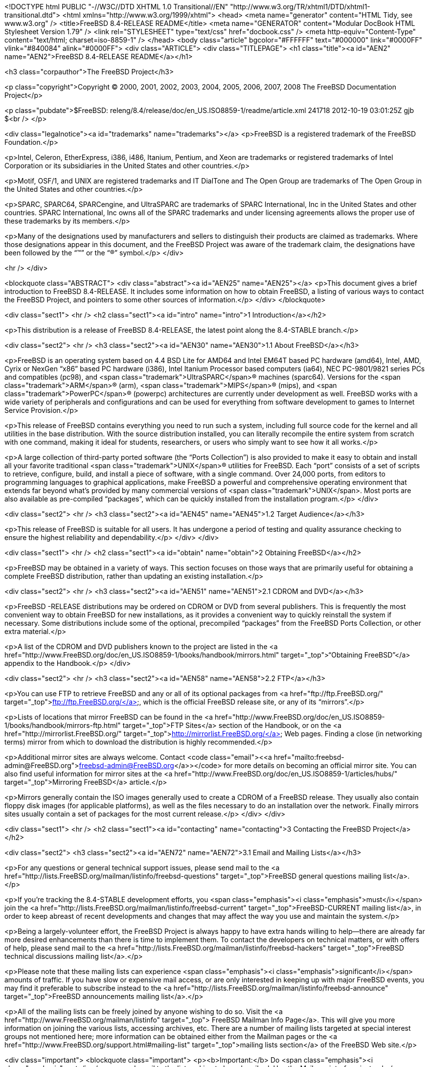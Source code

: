 <!DOCTYPE html PUBLIC "-//W3C//DTD XHTML 1.0 Transitional//EN"
    "http://www.w3.org/TR/xhtml1/DTD/xhtml1-transitional.dtd">
<html xmlns="http://www.w3.org/1999/xhtml">
<head>
<meta name="generator" content="HTML Tidy, see www.w3.org" />
<title>FreeBSD 8.4-RELEASE README</title>
<meta name="GENERATOR" content="Modular DocBook HTML Stylesheet Version 1.79" />
<link rel="STYLESHEET" type="text/css" href="docbook.css" />
<meta http-equiv="Content-Type" content="text/html; charset=iso-8859-1" />
</head>
<body class="article" bgcolor="#FFFFFF" text="#000000" link="#0000FF" vlink="#840084"
alink="#0000FF">
<div class="ARTICLE">
<div class="TITLEPAGE">
<h1 class="title"><a id="AEN2" name="AEN2">FreeBSD 8.4-RELEASE README</a></h1>

<h3 class="corpauthor">The FreeBSD Project</h3>

<p class="copyright">Copyright &copy; 2000, 2001, 2002, 2003, 2004, 2005, 2006, 2007,
2008 The FreeBSD Documentation Project</p>

<p class="pubdate">$FreeBSD: releng/8.4/release/doc/en_US.ISO8859-1/readme/article.xml
241718 2012-10-19 03:01:25Z gjb $<br />
</p>

<div class="legalnotice"><a id="trademarks" name="trademarks"></a>
<p>FreeBSD is a registered trademark of the FreeBSD Foundation.</p>

<p>Intel, Celeron, EtherExpress, i386, i486, Itanium, Pentium, and Xeon are trademarks or
registered trademarks of Intel Corporation or its subsidiaries in the United States and
other countries.</p>

<p>Motif, OSF/1, and UNIX are registered trademarks and IT DialTone and The Open Group
are trademarks of The Open Group in the United States and other countries.</p>

<p>SPARC, SPARC64, SPARCengine, and UltraSPARC are trademarks of SPARC International, Inc
in the United States and other countries. SPARC International, Inc owns all of the SPARC
trademarks and under licensing agreements allows the proper use of these trademarks by
its members.</p>

<p>Many of the designations used by manufacturers and sellers to distinguish their
products are claimed as trademarks. Where those designations appear in this document, and
the FreeBSD Project was aware of the trademark claim, the designations have been followed
by the &#8220;&#8482;&#8221; or the &#8220;&reg;&#8221; symbol.</p>
</div>

<hr />
</div>

<blockquote class="ABSTRACT">
<div class="abstract"><a id="AEN25" name="AEN25"></a>
<p>This document gives a brief introduction to FreeBSD 8.4-RELEASE. It includes some
information on how to obtain FreeBSD, a listing of various ways to contact the FreeBSD
Project, and pointers to some other sources of information.</p>
</div>
</blockquote>

<div class="sect1">
<hr />
<h2 class="sect1"><a id="intro" name="intro">1 Introduction</a></h2>

<p>This distribution is a release of FreeBSD 8.4-RELEASE, the latest point along the
8.4-STABLE branch.</p>

<div class="sect2">
<hr />
<h3 class="sect2"><a id="AEN30" name="AEN30">1.1 About FreeBSD</a></h3>

<p>FreeBSD is an operating system based on 4.4 BSD Lite for &#09;AMD64 and Intel EM64T
based PC hardware (amd64), &#09;Intel, AMD, Cyrix or NexGen &#8220;x86&#8221; based PC
hardware (i386), &#09;Intel Itanium Processor based computers (ia64), &#09;NEC
PC-9801/9821 series PCs and compatibles (pc98), &#09;and <span
class="trademark">UltraSPARC</span>&reg; machines (sparc64). Versions &#09;for the <span
class="trademark">ARM</span>&reg; (arm), <span class="trademark">MIPS</span>&reg; (mips),
and &#09;<span class="trademark">PowerPC</span>&reg; (powerpc) architectures are
currently under &#09;development as well. FreeBSD works with a wide variety of
&#09;peripherals and configurations and can be used for everything &#09;from software
development to games to Internet Service &#09;Provision.</p>

<p>This release of FreeBSD contains everything you need to run &#09;such a system,
including full source code for the kernel and &#09;all utilities in the base
distribution. With the source &#09;distribution installed, you can literally recompile
the entire &#09;system from scratch with one command, making it ideal for &#09;students,
researchers, or users who simply want to see how it &#09;all works.</p>

<p>A large collection of third-party ported software (the &#09;&#8220;Ports
Collection&#8221;) is also provided to make it &#09;easy to obtain and install all your
favorite traditional <span class="trademark">UNIX</span>&reg; &#09;utilities for FreeBSD.
Each &#8220;port&#8221; consists of a &#09;set of scripts to retrieve, configure, build,
and install a &#09;piece of software, with a single command. Over 24,000 &#09;ports, from
editors to programming languages to graphical &#09;applications, make FreeBSD a powerful
and comprehensive operating &#09;environment that extends far beyond what's provided by
many &#09;commercial versions of <span class="trademark">UNIX</span>. Most ports are also
available as &#09;pre-compiled &#8220;packages&#8221;, which can be quickly
&#09;installed from the installation program.</p>
</div>

<div class="sect2">
<hr />
<h3 class="sect2"><a id="AEN45" name="AEN45">1.2 Target Audience</a></h3>

<p>This release of FreeBSD is suitable for all users. It &#09;has undergone a period of
testing and quality assurance &#09;checking to ensure the highest reliability and
&#09;dependability.</p>
</div>
</div>

<div class="sect1">
<hr />
<h2 class="sect1"><a id="obtain" name="obtain">2 Obtaining FreeBSD</a></h2>

<p>FreeBSD may be obtained in a variety of ways. This section focuses on those ways that
are primarily useful for obtaining a complete FreeBSD distribution, rather than updating
an existing installation.</p>

<div class="sect2">
<hr />
<h3 class="sect2"><a id="AEN51" name="AEN51">2.1 CDROM and DVD</a></h3>

<p>FreeBSD -RELEASE distributions may be ordered on CDROM or DVD &#09;from several
publishers. This is frequently the most &#09;convenient way to obtain FreeBSD for new
installations, as it &#09;provides a convenient way to quickly reinstall the system if
&#09;necessary. Some distributions include some of the optional, &#09;precompiled
&#8220;packages&#8221; from the FreeBSD Ports &#09;Collection, or other extra
material.</p>

<p>A list of the CDROM and DVD publishers known to the &#09;project are listed in the <a
href="http://www.FreeBSD.org/doc/en_US.ISO8859-1/books/handbook/mirrors.html"
target="_top">&#8220;Obtaining &#09;FreeBSD&#8221;</a> appendix to the Handbook.</p>
</div>

<div class="sect2">
<hr />
<h3 class="sect2"><a id="AEN58" name="AEN58">2.2 FTP</a></h3>

<p>You can use FTP to retrieve FreeBSD and any or all of its &#09;optional packages from
<a href="ftp://ftp.FreeBSD.org/" target="_top">ftp://ftp.FreeBSD.org/</a>, which is the
official &#09;FreeBSD release site, or any of its &#09;&#8220;mirrors&#8221;.</p>

<p>Lists of locations that mirror FreeBSD can be found in the &#09;<a
href="http://www.FreeBSD.org/doc/en_US.ISO8859-1/books/handbook/mirrors-ftp.html"
target="_top">FTP &#09;Sites</a> section of the Handbook, or on the <a
href="http://mirrorlist.FreeBSD.org/" target="_top">http://mirrorlist.FreeBSD.org/</a>
Web pages. &#09;Finding a close (in networking terms) mirror from which to &#09;download
the distribution is highly recommended.</p>

<p>Additional mirror sites are always welcome. Contact &#09;<code class="email">&#60;<a
href="mailto:freebsd-admin@FreeBSD.org">freebsd-admin@FreeBSD.org</a>&#62;</code> for
more details on &#09;becoming an official mirror site. You can also find useful
information for mirror sites at the <a
href="http://www.FreeBSD.org/doc/en_US.ISO8859-1/articles/hubs/" target="_top">Mirroring
FreeBSD</a> article.</p>

<p>Mirrors generally contain the ISO images generally used to &#09;create a CDROM of a
FreeBSD release. They usually also contain &#09;floppy disk images (for applicable
platforms), as well as the &#09;files necessary to do an installation over the network.
&#09;Finally mirrors sites usually contain a set of packages for &#09;the most current
release.</p>
</div>
</div>

<div class="sect1">
<hr />
<h2 class="sect1"><a id="contacting" name="contacting">3 Contacting the FreeBSD
Project</a></h2>

<div class="sect2">
<h3 class="sect2"><a id="AEN72" name="AEN72">3.1 Email and Mailing Lists</a></h3>

<p>For any questions or general technical support issues, &#09;please send mail to the <a
href="http://lists.FreeBSD.org/mailman/listinfo/freebsd-questions" target="_top">FreeBSD
general questions mailing list</a>.</p>

<p>If you're tracking the 8.4-STABLE development efforts, you &#09;<span
class="emphasis"><i class="emphasis">must</i></span> join the <a
href="http://lists.FreeBSD.org/mailman/listinfo/freebsd-current"
target="_top">FreeBSD-CURRENT mailing list</a>, in order to &#09;keep abreast of recent
developments and changes that may &#09;affect the way you use and maintain the
system.</p>

<p>Being a largely-volunteer effort, the FreeBSD &#09;Project is always happy to have
extra hands willing to help&#8212;there are already far more desired enhancements than
&#09;there is time to implement them. To contact the developers on &#09;technical
matters, or with offers of help, please send mail to &#09;the <a
href="http://lists.FreeBSD.org/mailman/listinfo/freebsd-hackers" target="_top">FreeBSD
technical discussions mailing list</a>.</p>

<p>Please note that these mailing lists can experience &#09;<span class="emphasis"><i
class="emphasis">significant</i></span> amounts of traffic. If you &#09;have slow or
expensive mail access, or are only interested in &#09;keeping up with major FreeBSD
events, you may find it &#09;preferable to subscribe instead to the <a
href="http://lists.FreeBSD.org/mailman/listinfo/freebsd-announce" target="_top">FreeBSD
announcements mailing list</a>.</p>

<p>All of the mailing lists can be freely joined by anyone &#09;wishing to do so. Visit
the <a href="http://www.FreeBSD.org/mailman/listinfo" target="_top">&#13;&#09;FreeBSD
Mailman Info Page</a>. This will give you more &#09;information on joining the various
lists, accessing archives, &#09;etc. There are a number of mailing lists targeted at
special &#09;interest groups not mentioned here; more information can be &#09;obtained
either from the Mailman pages or the <a
href="http://www.FreeBSD.org/support.html#mailing-list" target="_top">mailing &#09;lists
section</a> of the FreeBSD Web site.</p>

<div class="important">
<blockquote class="important">
<p><b>Important:</b> Do <span class="emphasis"><i class="emphasis">not</i></span> send
email to the lists &#09; asking to be subscribed. Use the Mailman interface &#09;
instead.</p>
</blockquote>
</div>
</div>

<div class="sect2">
<hr />
<h3 class="sect2"><a id="AEN90" name="AEN90">3.2 Submitting Problem Reports</a></h3>

<p>Suggestions, bug reports and contributions of code are &#09;always valued&#8212;please
do not hesitate to report any &#09;problems you may find. Bug reports with attached fixes
are of &#09;course even more welcome.</p>

<p>The preferred method to submit bug reports from a machine &#09;with Internet mail
connectivity is to use the <a
href="http://www.FreeBSD.org/cgi/man.cgi?query=send-pr&sektion=1&manpath=FreeBSD+8.4-RELEASE">
<span class="citerefentry"><span class="refentrytitle">send-pr</span>(1)</span></a>
&#09;command. &#09;&#8220;Problem Reports&#8221; (PRs) submitted in this way &#09;will be
filed and their progress tracked; the FreeBSD developers &#09;will do their best to
respond to all reported bugs as soon as &#09;possible. <a
href="http://www.FreeBSD.org/cgi/query-pr-summary.cgi" target="_top">A list &#09;of all
active PRs</a> is available on the FreeBSD Web site; &#09;this list is useful to see what
potential problems other users &#09;have encountered.</p>

<p>Note that <a
href="http://www.FreeBSD.org/cgi/man.cgi?query=send-pr&sektion=1&manpath=FreeBSD+8.4-RELEASE">
<span class="citerefentry"><span class="refentrytitle">send-pr</span>(1)</span></a>
itself is a shell script that &#09;should be easy to move even onto a non-FreeBSD system.
Using &#09;this interface is highly preferred. If, for some reason, you &#09;are unable
to use <a
href="http://www.FreeBSD.org/cgi/man.cgi?query=send-pr&sektion=1&manpath=FreeBSD+8.4-RELEASE">
<span class="citerefentry"><span class="refentrytitle">send-pr</span>(1)</span></a> to
submit a bug report, you &#09;can try to send it to the <a
href="http://lists.FreeBSD.org/mailman/listinfo/freebsd-bugs" target="_top">FreeBSD
problem reports mailing list</a>.</p>

<p>For more information, <a
href="http://www.FreeBSD.org/doc/en_US.ISO8859-1/articles/problem-reports/"
target="_top">&#8220;Writing &#09;FreeBSD Problem Reports&#8221;</a>, available on the
FreeBSD Web &#09;site, has a number of helpful hints on writing and submitting
&#09;effective problem reports.</p>
</div>
</div>

<div class="sect1">
<hr />
<h2 class="sect1"><a id="seealso" name="seealso">4 Further Reading</a></h2>

<p>There are many sources of information about FreeBSD; some are included with this
distribution, while others are available on-line or in print versions.</p>

<div class="sect2">
<hr />
<h3 class="sect2"><a id="release-docs" name="release-docs">4.1 Release
Documentation</a></h3>

<p>A number of other files provide more specific information &#09;about this release
distribution. These files are &#09;provided in various formats. Most distributions will
include &#09;both ASCII text (<tt class="filename">.TXT</tt>) and HTML &#09;(<tt
class="filename">.HTM</tt>) renditions. Some distributions &#09;may also include other
formats such as Portable Document Format &#09;(<tt class="filename">.PDF</tt>). &#09;</p>

<ul>
<li>
<p><tt class="filename">README.TXT</tt>: This file, which &#09; gives some general
information about FreeBSD as well as &#09; some cursory notes about obtaining a &#09;
distribution.</p>
</li>

<li>
<p><tt class="filename">RELNOTES.TXT</tt>: The release &#09; notes, showing what's new
and different in FreeBSD &#09; 8.4-RELEASE compared to the previous release (FreeBSD
&#09; 8.3-RELEASE).</p>
</li>

<li>
<p><tt class="filename">HARDWARE.TXT</tt>: The hardware &#09; compatibility list, showing
devices with which FreeBSD has &#09; been tested and is known to work.</p>
</li>

<li>
<p><tt class="filename">ERRATA.TXT</tt>: Release errata. &#09; Late-breaking,
post-release information can be found in &#09; this file, which is principally applicable
to releases &#09; (as opposed to snapshots). It is important to consult &#09; this file
before installing a release of FreeBSD, as it &#09; contains the latest information on
problems which have &#09; been found and fixed since the release was &#09; created.</p>
</li>
</ul>

<br />
<br />
<p>On platforms that support <a
href="http://www.FreeBSD.org/cgi/man.cgi?query=sysinstall&sektion=8&manpath=FreeBSD+8.4-RELEASE">
<span class="citerefentry"><span class="refentrytitle">sysinstall</span>(8)</span></a>
(currently &#09;amd64, i386, ia64, pc98, and sparc64), these documents are generally
available via the &#09;Documentation menu during installation. Once the system is
&#09;installed, you can revisit this menu by re-running the &#09;<a
href="http://www.FreeBSD.org/cgi/man.cgi?query=sysinstall&sektion=8&manpath=FreeBSD+8.4-RELEASE">
<span class="citerefentry"><span class="refentrytitle">sysinstall</span>(8)</span></a>
utility.</p>

<div class="note">
<blockquote class="note">
<p><b>Note:</b> It is extremely important to read the errata for any &#09; given release
before installing it, to learn about any &#09; &#8220;late-breaking news&#8221; or
post-release problems. &#09; The errata file accompanying each release (most likely right
&#09; next to this file) is already out of date by definition, but &#09; other copies are
kept updated on the Internet and should be &#09; consulted as the &#8220;current
errata&#8221; for this &#09; release. These other copies of the errata are located at
&#09; <a href="http://www.FreeBSD.org/releases/"
target="_top">http://www.FreeBSD.org/releases/</a> (as &#09; well as any sites which keep
up-to-date mirrors of this &#09; location).</p>
</blockquote>
</div>
</div>

<div class="sect2">
<hr />
<h3 class="sect2"><a id="AEN144" name="AEN144">4.2 Manual Pages</a></h3>

<p>As with almost all <span class="trademark">UNIX</span> like operating systems, FreeBSD
comes &#09;with a set of on-line manual pages, accessed through the &#09;<a
href="http://www.FreeBSD.org/cgi/man.cgi?query=man&sektion=1&manpath=FreeBSD+8.4-RELEASE">
<span class="citerefentry"><span class="refentrytitle">man</span>(1)</span></a> command
or through the <a href="http://www.FreeBSD.org/cgi/man.cgi" target="_top">hypertext
manual &#09;pages gateway</a> on the FreeBSD Web site. In general, the &#09;manual pages
provide information on the different commands and &#09;APIs available to the FreeBSD
user.</p>

<p>In some cases, manual pages are written to give &#09;information on particular topics.
Notable examples of such &#09;manual pages are <a
href="http://www.FreeBSD.org/cgi/man.cgi?query=tuning&sektion=7&manpath=FreeBSD+8.4-RELEASE">
<span class="citerefentry"><span class="refentrytitle">tuning</span>(7)</span></a> (a
guide to performance tuning), &#09;<a
href="http://www.FreeBSD.org/cgi/man.cgi?query=security&sektion=7&manpath=FreeBSD+8.4-RELEASE">
<span class="citerefentry"><span class="refentrytitle">security</span>(7)</span></a> (an
introduction to FreeBSD security), and &#09;<a
href="http://www.FreeBSD.org/cgi/man.cgi?query=style&sektion=9&manpath=FreeBSD+8.4-RELEASE">
<span class="citerefentry"><span class="refentrytitle">style</span>(9)</span></a> (a
style guide to kernel coding).</p>
</div>

<div class="sect2">
<hr />
<h3 class="sect2"><a id="AEN162" name="AEN162">4.3 Books and Articles</a></h3>

<p>Two highly-useful collections of FreeBSD-related information, &#09;maintained by the
FreeBSD Project, &#09;are the FreeBSD Handbook and FreeBSD FAQ (Frequently Asked
&#09;Questions document). On-line versions of the <a
href="http://www.FreeBSD.org/doc/en_US.ISO8859-1/books/handbook/"
target="_top">Handbook</a> &#09;and <a
href="http://www.FreeBSD.org/doc/en_US.ISO8859-1/books/faq/" target="_top">FAQ</a>
&#09;are always available from the <a href="http://www.FreeBSD.org/docs.html"
target="_top">FreeBSD Documentation &#09;page</a> or its mirrors. If you install the
&#09;<tt class="filename">doc</tt> distribution set, you can use a Web &#09;browser to
read the Handbook and FAQ locally. In particular, &#09;note that the Handbook contains a
step-by-step guide to &#09;installing FreeBSD.</p>

<p>A number of on-line books and articles, also maintained by the FreeBSD Project, cover
more-specialized, FreeBSD-related topics. This material spans a wide range of topics,
from effective use of the mailing lists, to dual-booting FreeBSD with other operating
systems, to guidelines for new committers. Like the Handbook and FAQ, these documents are
available from the FreeBSD Documentation Page or in the <tt class="filename">doc</tt>
distribution set.</p>

<p>A listing of other books and documents about FreeBSD can be found in the <a
href="http://www.FreeBSD.org/doc/en_US.ISO8859-1/books/handbook/bibliography.html"
target="_top">bibliography</a> of the FreeBSD Handbook. Because of FreeBSD's strong <span
class="trademark">UNIX</span> heritage, many other articles and books written for <span
class="trademark">UNIX</span> systems are applicable as well, some of which are also
listed in the bibliography.</p>
</div>
</div>

<div class="sect1">
<hr />
<h2 class="sect1"><a id="acknowledgements" name="acknowledgements">5
Acknowledgments</a></h2>

<p>FreeBSD represents the cumulative work of many hundreds, if not thousands, of
individuals from around the world who have worked countless hours to bring about this
release. For a complete list of FreeBSD developers and contributors, please see <a
href="http://www.FreeBSD.org/doc/en_US.ISO8859-1/articles/contributors/"
target="_top">&#8220;Contributors to FreeBSD&#8221;</a> on the FreeBSD Web site or any of
its mirrors.</p>

<p>Special thanks also go to the many thousands of FreeBSD users and testers all over the
world, without whom this release simply would not have been possible.</p>
</div>
</div>

<hr />
<p align="center"><small>This file, and other release-related documents, can be
downloaded from <a href="ftp://ftp.FreeBSD.org/">ftp://ftp.FreeBSD.org/</a>.</small></p>

<p align="center"><small>For questions about FreeBSD, read the <a
href="http://www.FreeBSD.org/docs.html">documentation</a> before contacting &#60;<a
href="mailto:questions@FreeBSD.org">questions@FreeBSD.org</a>&#62;.</small></p>

<p align="center"><small>For questions about this documentation, e-mail &#60;<a
href="mailto:doc@FreeBSD.org">doc@FreeBSD.org</a>&#62;.</small></p>
</body>
</html>

